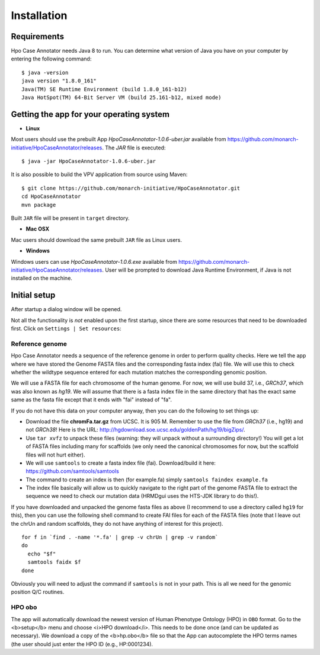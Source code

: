 ============
Installation
============

Requirements
------------

Hpo Case Annotator needs Java 8 to run. You can determine what version of Java you have on your computer by entering the following command::

  $ java -version
  java version "1.8.0_161"
  Java(TM) SE Runtime Environment (build 1.8.0_161-b12)
  Java HotSpot(TM) 64-Bit Server VM (build 25.161-b12, mixed mode)


Getting the app for your operating system
-----------------------------------------

- **Linux**

Most users should use the prebuilt App `HpoCaseAnnotator-1.0.6-uber.jar` available from https://github.com/monarch-initiative/HpoCaseAnnotator/releases. The `JAR` file is executed::

  $ java -jar HpoCaseAnnotator-1.0.6-uber.jar

It is also possible to build the VPV application from source using Maven::

  $ git clone https://github.com/monarch-initiative/HpoCaseAnnotator.git
  cd HpoCaseAnnotator
  mvn package

Built ``JAR`` file will be present in ``target`` directory.

- **Mac OSX**

Mac users should download the same prebuilt ``JAR`` file as Linux users.

- **Windows**

Windows users can use `HpoCaseAnnotator-1.0.6.exe` available from https://github.com/monarch-initiative/HpoCaseAnnotator/releases. User will be prompted to download Java Runtime Environment, if Java is not installed on the machine.

Initial setup
-------------

After startup a dialog window will be opened.

.. image:: img/startup.png

Not all the functionality is *not* enabled upon the first startup, since there are some resources that need to be downloaded first. Click on ``Settings | Set resources``:

.. image:: img/set_resources.png

Reference genome
^^^^^^^^^^^^^^^^
Hpo Case Annotator needs a sequence of the reference genome in order to perform quality checks. Here we tell the app where we have stored the Genome FASTA files and the corresponding fasta index (fai) file. We will use this to check whether the wildtype sequence entered for each mutation matches the corresponding genomic position.

We will use a FASTA file for each chromosome of the human genome. For now, we will use build 37, i.e., *GRCh37*, which was also known as *hg19*. We will assume that there is a fasta index file in the same directory that has the exact same same as the fasta file except that it ends with "fai" instead of "fa".

If you do not have this data on your computer anyway, then you can do the following to set things up:

- Download the file **chromFa.tar.gz** from UCSC. It is 905 M. Remember to use the file from *GRCh37* (i.e., hg19) and not *GRCh38*! Here is the URL: http://hgdownload.soe.ucsc.edu/goldenPath/hg19/bigZips/.
- Use ``tar xvfz`` to unpack these files (warning: they will unpack without a surrounding directory!) You will get a lot of FASTA files including many for scaffolds (we only need the canonical chromosomes for now, but the scaffold files will not hurt either).
- We will use ``samtools`` to create a fasta index file (fai). Download/build it here: https://github.com/samtools/samtools
- The command to create an index is then (for example.fa) simply ``samtools faindex example.fa``
- The index file basically will allow us to quickly navigate to the right part of the genome FASTA file to extract the sequence we need to check our mutation data (HRMDgui uses the HTS-JDK library to do this!).

If you have downloaded and unpacked the genome fasta files as above (I recommend to use a directory called ``hg19`` for this), then you can use the following shell command to create FAI files for each of the FASTA files (note that I leave out the chrUn and random scaffolds, they do not have anything of interest for this project).

::

  for f in `find . -name '*.fa' | grep -v chrUn | grep -v random`
  do
    echo "$f"
    samtools faidx $f
  done

Obviously you will need to adjust the command if ``samtools`` is not in your path. This is all we need for the genomic position Q/C routines.

HPO obo
^^^^^^^
The app will automatically download the newest version of Human Phenotype Ontology (HPO) in ``OBO`` format.
Go to the <b>setup</b> menu and choose <i>HPO download</i>.
This needs to be done once (and can be updated as necessary). We download a copy of the <b>hp.obo</b> file so that the
App can autocomplete the HPO terms names (the user should just enter the HPO ID (e.g., HP:0001234).
